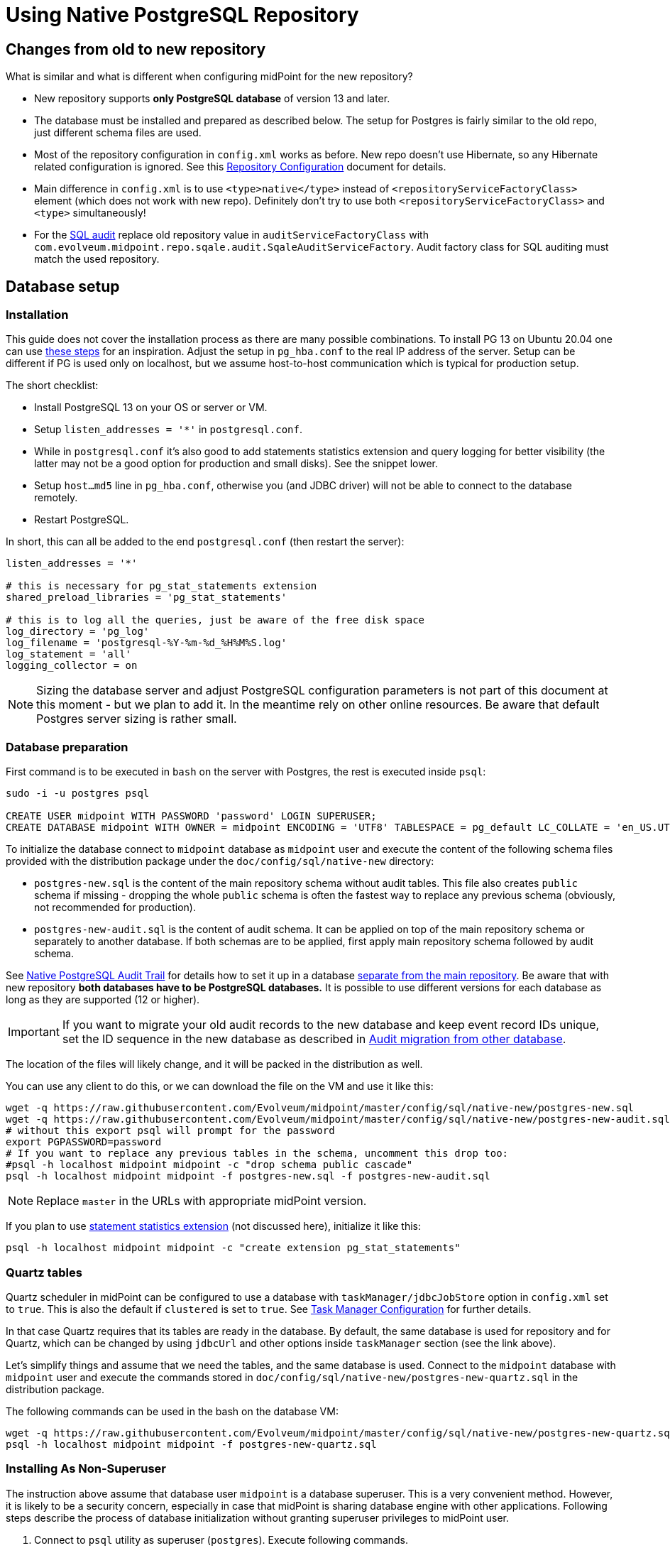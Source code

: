 = Using Native PostgreSQL Repository
:page-toc: top
:page-display-order: 1
:page-nav-title: Usage
:page-since: "4.4"

== Changes from old to new repository

What is similar and what is different when configuring midPoint for the new repository?

* New repository supports *only PostgreSQL database* of version 13 and later.
* The database must be installed and prepared as described below.
The setup for Postgres is fairly similar to the old repo, just different schema files are used.
* Most of the repository configuration in `config.xml` works as before.
New repo doesn't use Hibernate, so any Hibernate related configuration is ignored.
See this xref:/midpoint/reference/repository/configuration/[Repository Configuration] document for details.
* Main difference in `config.xml` is to use `<type>native</type>` instead of
`<repositoryServiceFactoryClass>` element (which does not work with new repo).
Definitely don't try to use both `<repositoryServiceFactoryClass>` and `<type>` simultaneously!
* For the xref:../../native-audit/[SQL audit] replace old repository value in `auditServiceFactoryClass`
with `com.evolveum.midpoint.repo.sqale.audit.SqaleAuditServiceFactory`.
Audit factory class for SQL auditing must match the used repository.

== Database setup

=== Installation

This guide does not cover the installation process as there are many possible combinations.
To install PG 13 on Ubuntu 20.04 one can use https://gist.github.com/luizomf/1a7994cf4263e10dce416a75b9180f01[these steps] for an inspiration.
Adjust the setup in `pg_hba.conf` to the real IP address of the server.
Setup can be different if PG is used only on localhost, but we assume host-to-host communication
which is typical for production setup.

The short checklist:

* Install PostgreSQL 13 on your OS or server or VM.
* Setup `listen_addresses = '*'` in `postgresql.conf`.
* While in `postgresql.conf` it's also good to add statements statistics extension and query logging
for better visibility (the latter may not be a good option for production and small disks).
See the snippet lower.
* Setup `host...md5` line in `pg_hba.conf`, otherwise you (and JDBC driver) will not be able to
connect to the database remotely.
* Restart PostgreSQL.

In short, this can all be added to the end `postgresql.conf` (then restart the server):

----
listen_addresses = '*'

# this is necessary for pg_stat_statements extension
shared_preload_libraries = 'pg_stat_statements'

# this is to log all the queries, just be aware of the free disk space
log_directory = 'pg_log'
log_filename = 'postgresql-%Y-%m-%d_%H%M%S.log'
log_statement = 'all'
logging_collector = on
----

[NOTE]
Sizing the database server and adjust PostgreSQL configuration parameters is not part
of this document at this moment - but we plan to add it.
In the meantime rely on other online resources.
Be aware that default Postgres server sizing is rather small.

=== Database preparation

First command is to be executed in `bash` on the server with Postgres, the rest is executed inside `psql`:

----
sudo -i -u postgres psql

CREATE USER midpoint WITH PASSWORD 'password' LOGIN SUPERUSER;
CREATE DATABASE midpoint WITH OWNER = midpoint ENCODING = 'UTF8' TABLESPACE = pg_default LC_COLLATE = 'en_US.UTF-8' LC_CTYPE = 'en_US.UTF-8' CONNECTION LIMIT = -1;
----

To initialize the database connect to `midpoint` database as `midpoint` user and execute
the content of the following schema files provided with the distribution package
under the `doc/config/sql/native-new` directory:

* `postgres-new.sql` is the content of the main repository schema without audit tables.
This file also creates `public` schema if missing - dropping the whole `public` schema is often
the fastest way to replace any previous schema (obviously, not recommended for production).
* `postgres-new-audit.sql` is the content of audit schema.
It can be applied on top of the main repository schema or separately to another database.
If both schemas are to be applied, first apply main repository schema followed by audit schema.

See xref:/midpoint/reference/repository/native-audit[Native PostgreSQL Audit Trail] for details how
to set it up in a database xref:/midpoint/reference/repository/native-audit/#sql-audit-using-its-own-database[separate from the main repository].
Be aware that with new repository *both databases have to be PostgreSQL databases.*
It is possible to use different versions for each database as long as they are supported (12 or higher).

[IMPORTANT]
If you want to migrate your old audit records to the new database and keep event record IDs unique,
set the ID sequence in the new database as described in xref:/midpoint/reference/repository/native-audit/#audit-migration-from-other-database[Audit migration from other database].

The location of the files will likely change, and it will be packed in the distribution as well.

You can use any client to do this, or we can download the file on the VM and use it like this:

----
wget -q https://raw.githubusercontent.com/Evolveum/midpoint/master/config/sql/native-new/postgres-new.sql
wget -q https://raw.githubusercontent.com/Evolveum/midpoint/master/config/sql/native-new/postgres-new-audit.sql
# without this export psql will prompt for the password
export PGPASSWORD=password
# If you want to replace any previous tables in the schema, uncomment this drop too:
#psql -h localhost midpoint midpoint -c "drop schema public cascade"
psql -h localhost midpoint midpoint -f postgres-new.sql -f postgres-new-audit.sql
----

NOTE: Replace `master` in the URLs with appropriate midPoint version.

If you plan to use https://www.postgresql.org/docs/13/pgstatstatements.html[statement statistics extension]
(not discussed here), initialize it like this:

----
psql -h localhost midpoint midpoint -c "create extension pg_stat_statements"
----

=== Quartz tables

Quartz scheduler in midPoint can be configured to use a database with `taskManager/jdbcJobStore`
option in `config.xml` set to `true`.
This is also the default if `clustered` is set to `true`.
See xref:/midpoint/reference/tasks/task-manager/configuration/[Task Manager Configuration]
for further details.

In that case Quartz requires that its tables are ready in the database.
By default, the same database is used for repository and for Quartz, which can be changed by
using `jdbcUrl` and other options inside `taskManager` section (see the link above).

Let's simplify things and assume that we need the tables, and the same database is used.
Connect to the `midpoint` database with `midpoint` user and execute the commands stored in
`doc/config/sql/native-new/postgres-new-quartz.sql` in the distribution package.

The following commands can be used in the bash on the database VM:

----
wget -q https://raw.githubusercontent.com/Evolveum/midpoint/master/config/sql/native-new/postgres-new-quartz.sql
psql -h localhost midpoint midpoint -f postgres-new-quartz.sql
----

=== Installing As Non-Superuser

The instruction above assume that database user `midpoint` is a database superuser.
This is a very convenient method.
However, it is likely to be a security concern, especially in case that midPoint is sharing database engine with other applications.
Following steps describe the process of database initialization without granting superuser privileges to midPoint user.

. Connect to `psql` utility as superuser (`postgres`).
Execute following commands.

. Create user without superuser privileges:
+
[source,sql]
----
CREATE USER midpoint WITH PASSWORD 'password' LOGIN NOSUPERUSER NOCREATEDB NOCREATEROLE;
----
+
Or alternatively use `createuser` utility:
+
[source,bash]
----
sudo -u postgres createuser --pwprompt --no-superuser --no-createdb --no-createrole midpoint
----

. Create `midpoint` database with `midpoint` user as an owner:
+
[source,sql]
----
CREATE DATABASE midpoint WITH OWNER = midpoint ENCODING = 'UTF8' TABLESPACE = pg_default LC_COLLATE = 'en_US.UTF-8' LC_CTYPE = 'en_US.UTF-8' CONNECTION LIMIT = -1;
----

. As database superuser (`postgres`) connect to the new database:
+
[source,sql]
----
\c midpoint
----

. Execute the commands that create database extensions. Such commands require superuser privileges:
+
[source,sql]
----
CREATE EXTENSION IF NOT EXISTS intarray;
CREATE EXTENSION IF NOT EXISTS pg_trgm;
DO $$
BEGIN
    PERFORM pg_get_functiondef('gen_random_uuid()'::regprocedure);
    RAISE NOTICE 'gen_random_uuid already exists, skipping create EXTENSION pgcrypto';
EXCEPTION WHEN undefined_function THEN
    CREATE EXTENSION pgcrypto;
END
$$;
----

. Run the rest of the SQL script as user `midpoint`:
+
[source,bash]
----
psql -h localhost -U midpoint midpoint -f doc/config/sql/native-new/postgres-new.sql
----
+
There may be errors indicating problems with creating database extensions, caused by the script attempting to execute a privileged operation.
You can ignore such errors, as the extensions were created by superuser in previous step.

. Continue installation process normally, which means executing the audit SQL script `postgres-new-audit.sql`


== Example config.xml

One example is the configuration file `config-native.xml` which is included in the distribution under `doc/config`.
You can also see it online https://github.com/Evolveum/midpoint/blob/master/config/config-native.xml[here].
If you use this example, don't forget to rename it to `config.xml` after dropping it to `midpoint.home`.

Another example is https://github.com/virgo47/midpoint-vagrantboxes/blob/master/vagrant-midpoint-db-pg-new-repo/config.xml[here].
The main difference when comparing it to the old repository is using the `type` element instead of `repositoryServiceFactoryClass` which does not work for new repository anymore.
Set the value of `type` element to `native` (values `sqale` or `scale` are also supported).
*Do not* use `sql` which indicates old repo!

Native repository comes with native SQL audit, so we need to change the audit factory class in
`auditServiceFactoryClass` element from old repository value containing
`...SqlAuditServiceFactory` to `com.evolveum.midpoint.repo.sqale.audit.SqaleAuditServiceFactory`.

With this `config.xml` you can start midPoint as usual.
Consult xref:/midpoint/reference/repository/configuration/[Repository Configuration] article for more details.

[TIP]
====
The setup for the new repo is also available in the `config.xml` automatically generated
when the midPoint starts for the first time - it's just commented out.
Stop the midPoint, remove the created H2 database files, adjust the config file and start the midPoint again.
However, using the provided `config-native.xml` from `doc/config` is probably easier, just rename it properly.

Of course, you still need the installed and prepared PostgreSQL database!
====

== Versioning and upgrading

Long story short, just run the provided `postgres-new-upgrade.sql` anytime, it should be safe.
It always runs only the missing parts of the upgrade process.
Be sure you're running the upgrade script provided with the version you're actually using, see
xref:/midpoint/reference/upgrade/database-schema-upgrade/#upgrading-native-postgresql-repository[database schema upgrade].

You can find further details in the source code documentation for `apply_change` procedure at the end of the `postgres-new.sql` script.

////
TODO: If different upgrade is needed for LTS version I'd start with apply_change using forced=true for LTS branch.
Each change used in LTS must have some "if not applied yet" check in the main upgrade script.
Alternatively m_global_metadata could be used to note what LTS changes were made.
Generally, minimal (if any) DB changes are expected on the LTS DB.
////

== See also

* xref:/midpoint/reference/repository/repository-database-support/[Repository Database Support]
discusses old and new repository and our support strategy.
* xref:/midpoint/reference/repository/native-postgresql/migration/[Migration to Native PostgreSQL Repository]
* xref:/midpoint/reference/repository/configuration/[Repository Configuration]
* xref:/midpoint/reference/repository/native-audit/[Native PostgreSQL Audit Trail]
* xref:/midpoint/reference/tasks/task-manager/configuration/[Task Manager Configuration]
